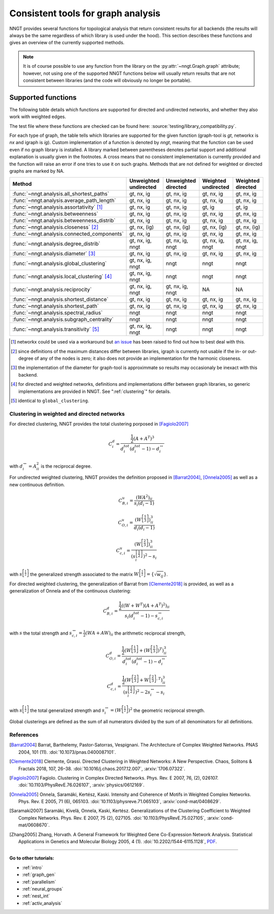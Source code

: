 .. _graph-analysis:

===================================
Consistent tools for graph analysis
===================================

NNGT provides several functions for topological analysis that return consistent
results for all backends (the results will always be the same regardless of
which library is used under the hood).
This section describes these functions and gives an overview of the currently
supported methods.

.. note::
    It is of course possible to use any function from the library on the
    :py:attr:`~nngt.Graph.graph` attribute; however, not using one of the
    supported NNGT functions below will usually return results that are not
    consistent between libraries (and the code will obviously no longer be
    portable).


Supported functions
===================

The following table details which functions are supported for directed and
undirected networks, and whether they also work with weighted edges.

The test file where these functions are checked can be found here:
:source:`testing/library_compatibility.py`.

For each type of graph, the table tells which libraries are supported for the
given function (graph-tool is `gt`, networkx is `nx` and igraph is `ig`).
Custom implementation of a function is denoted by `nngt`, meaning that the
function can be used even if no graph library is installed.
A library marked between parentheses denotes partial support and additional
explanation is usually given in the footnotes.
A cross means that no consistent implementation is currently provided and
the function will raise an error if one tries to use it on such graphs.
Methods that are not defined for weighted or directed graphs are marked by NA.

+----------------------------------------------------+-----------------------+---------------------+---------------------+--------------------+
|  Method                                            | Unweighted undirected | Unweighted directed | Weighted undirected | Weighted directed  |
+====================================================+=======================+=====================+=====================+====================+
| :func:`~nngt.analysis.all_shortest_paths`          |    gt, nx, ig         |   gt, nx, ig        |   gt, nx, ig        |   gt, nx, ig       |
+----------------------------------------------------+-----------------------+---------------------+---------------------+--------------------+
| :func:`~nngt.analysis.average_path_length`         |    gt, nx, ig         |   gt, nx, ig        |   gt, nx, ig        |   gt, nx, ig       |
+----------------------------------------------------+-----------------------+---------------------+---------------------+--------------------+
| :func:`~nngt.analysis.assortativity` [1]_          |    gt, nx, ig         |   gt, nx, ig        |   gt, ig            |   gt, ig           |
+----------------------------------------------------+-----------------------+---------------------+---------------------+--------------------+
| :func:`~nngt.analysis.betweenness`                 |    gt, nx, ig         |   gt, nx, ig        |   gt, nx, ig        |   gt, nx, ig       |
+----------------------------------------------------+-----------------------+---------------------+---------------------+--------------------+
| :func:`~nngt.analysis.betweenness_distrib`         |    gt, nx, ig         |   gt, nx, ig        |   gt, nx, ig        |   gt, nx, ig       |
+----------------------------------------------------+-----------------------+---------------------+---------------------+--------------------+
| :func:`~nngt.analysis.closeness` [2]_              |    gt, nx, (ig)       |   gt, nx, (ig)      |   gt, nx, (ig)      |   gt, nx, (ig)     |
+----------------------------------------------------+-----------------------+---------------------+---------------------+--------------------+
| :func:`~nngt.analysis.connected_components`        |    gt, nx, ig         |   gt, nx, ig        |   gt, nx, ig        |   gt, nx, ig       |
+----------------------------------------------------+-----------------------+---------------------+---------------------+--------------------+
| :func:`~nngt.analysis.degree_distrib`              |    gt, nx, ig, nngt   |   gt, nx, ig, nngt  |   gt, nx, ig, nngt  |   gt, nx, ig, nngt |
+----------------------------------------------------+-----------------------+---------------------+---------------------+--------------------+
| :func:`~nngt.analysis.diameter` [3]_               |    gt, nx, ig         |   gt, nx, ig        |   gt, nx, ig        |   gt, nx, ig       |
+----------------------------------------------------+-----------------------+---------------------+---------------------+--------------------+
| :func:`~nngt.analysis.global_clustering`           |    gt, nx, ig, nngt   |   nngt              |   nngt              |   nngt             |
+----------------------------------------------------+-----------------------+---------------------+---------------------+--------------------+
| :func:`~nngt.analysis.local_clustering` [4]_       |    gt, nx, ig, nngt   |   nngt              |   nngt              |   nngt             |
+----------------------------------------------------+-----------------------+---------------------+---------------------+--------------------+
| :func:`~nngt.analysis.reciprocity`                 |    gt, nx, ig, nngt   |   gt, nx, ig, nngt  |   NA                |   NA               |
+----------------------------------------------------+-----------------------+---------------------+---------------------+--------------------+
| :func:`~nngt.analysis.shortest_distance`           |    gt, nx, ig         |   gt, nx, ig        |   gt, nx, ig        |   gt, nx, ig       |
+----------------------------------------------------+-----------------------+---------------------+---------------------+--------------------+
| :func:`~nngt.analysis.shortest_path`               |    gt, nx, ig         |   gt, nx, ig        |   gt, nx, ig        |   gt, nx, ig       |
+----------------------------------------------------+-----------------------+---------------------+---------------------+--------------------+
| :func:`~nngt.analysis.spectral_radius`             |    nngt               |   nngt              |   nngt              |   nngt             |
+----------------------------------------------------+-----------------------+---------------------+---------------------+--------------------+
| :func:`~nngt.analysis.subgraph_centrality`         |    nngt               |   nngt              |   nngt              |   nngt             |
+----------------------------------------------------+-----------------------+---------------------+---------------------+--------------------+
| :func:`~nngt.analysis.transitivity` [5]_           |    gt, nx, ig, nngt   |   nngt              |   nngt              |   nngt             |
+----------------------------------------------------+-----------------------+---------------------+---------------------+--------------------+


.. [1] networkx could be used via a workaround but `an issue
       <https://github.com/networkx/networkx/issues/3917>`_ has been raised to
       find out how to best deal with this.
.. [2] since definitions of the maximum distances differ between libraries,
       igraph is currently not usable if the in- or out-degree of any of the
       nodes is zero; it also does not provide an implementation for the
       harmonic closeness.
.. [3] the implementation of the diameter for graph-tool is approximmate so
       results may occasionaly be inexact with this backend.
.. [4] for directed and weighted networks, definitions and implementations
       differ between graph libraries, so generic implementations are provided
       in NNGT. See ":ref:`clustering`" for details.
.. [5] identical to ``global_clustering``.


.. _clustering:

Clustering in weighted and directed networks
--------------------------------------------

For directed clustering, NNGT provides the total clustering porposed in
[Fagiolo2007]_

.. math::

    C_i^d = \frac{\frac{1}{2} (A + A^T)^3}{d_i^{tot}(d_i^{tot} - 1) - d_i^{\leftrightarrow}}

with :math:`d_i^{\leftrightarrow} = A^2_{ii}` is the reciprocal degree.

For undirected weighted clustering, NNGT provides the definition proposed in
[Barrat2004]_, [Onnela2005]_ as well as a new continuous definition.

.. math::

    C_{B,i}^u = \frac{(WA^2)_{ii}}{s_i (d_i - 1)}

.. math::

    C_{O,i}^u = \frac{(W^{\left[\frac{1}{3}\right]})^3_{ii}}{d_i (d_i - 1)}

.. math::

    C_{c,i}^u = \frac{\left(W^{\left[\frac{2}{3}\right]}\right)^3_{ii}}{\left(s^{\left[\frac{1}{2}\right]}_i\right)^2 - s_i}

with :math:`s^{\left[\frac{1}{2}\right]}` the generalized strength associated to the
matrix :math:`W^{\left[\frac{1}{2}\right]} = \{\sqrt{w_{ij}}\}`.

For directed weighted clustering, the generalization of Barrat from
[Clemente2018]_ is provided, as well as a generalization of Onnela and of the
continuous clustering:

.. math::

    C_{B,i}^d = \frac{\frac{1}{2}((W + W^T)(A+A^T)^2)_{ii}}{s_i (d_i^{tot} - 1) - s_{c,i}^{\leftrightarrow}}

with :math:`s` the total strength and
:math:`s_{c,i}^{\leftrightarrow} = \frac{1}{2} (WA + AW)_{ii}` the arithmetic
reciprocal strength,

.. math::

    C_{O,i}^d = \frac{\frac{1}{2}(W^{\left[\frac{1}{3}\right]} + (W^{\left[\frac{1}{3}\right]})^T)^3_{ii}}{d_i^{tot}(d_i^{tot} - 1) - d_i^{\leftrightarrow}}

.. math::

    C_{c,i}^d = \frac{\frac{1}{2}\left(W^{\left[\frac{2}{3}\right]} + W^{\left[\frac{2}{3}\right],T}\right)^3_{ii}}{\left(s^{\left[\frac{1}{2}\right]}_i\right)^2 - 2s^{\leftrightarrow}_i - s_i}

with :math:`s^{\left[\frac{1}{2}\right]}` the total generalized strength and
:math:`s_i^\leftrightarrow = \left( W^{\left[\frac{1}{2}\right]} \right)^2` the
geometric reciprocal strength.

Global clusterings are defined as the sum of all numerators divided by the sum
of all denominators for all definitions.


References
----------

.. [Barrat2004] Barrat, Barthelemy, Pastor-Satorras, Vespignani. The
    Architecture of Complex Weighted Networks. PNAS 2004, 101 (11).
    :doi:`10.1073/pnas.0400087101`.

.. [Clemente2018] Clemente, Grassi. Directed Clustering in Weighted Networks:
    A New Perspective. Chaos, Solitons & Fractals 2018, 107, 26–38.
    :doi:`10.1016/j.chaos.2017.12.007`, :arxiv:`1706.07322`.

.. [Fagiolo2007] Fagiolo. Clustering in Complex Directed Networks.
    Phys. Rev. E 2007, 76, (2), 026107. :doi:`10.1103/PhysRevE.76.026107`,
    :arxiv:`physics/0612169`.

.. [Onnela2005] Onnela, Saramäki, Kertész, Kaski. Intensity and Coherence of
    Motifs in Weighted Complex Networks. Phys. Rev. E 2005, 71 (6), 065103.
    :doi:`10.1103/physreve.71.065103`, :arxiv:`cond-mat/0408629`.

.. [Saramaki2007] Saramäki, Kivelä, Onnela, Kaski, Kertész. Generalizations
    of the Clustering Coefficient to Weighted Complex Networks.
    Phys. Rev. E 2007, 75 (2), 027105. :doi:`10.1103/PhysRevE.75.027105`,
    :arxiv:`cond-mat/0608670`.

.. [Zhang2005] Zhang, Horvath. A General Framework for Weighted Gene
    Co-Expression Network Analysis. Statistical Applications in Genetics
    and Molecular Biology 2005, 4 (1). :doi:`10.2202/1544-6115.1128`,
    `PDF <https://dibernardo.tigem.it/files/papers/2008/
    zhangbin-statappsgeneticsmolbio.pdf>`_.


----


**Go to other tutorials:**

* :ref:`intro`
* :ref:`graph_gen`
* :ref:`parallelism`
* :ref:`neural_groups`
* :ref:`nest_int`
* :ref:`activ_analysis`
